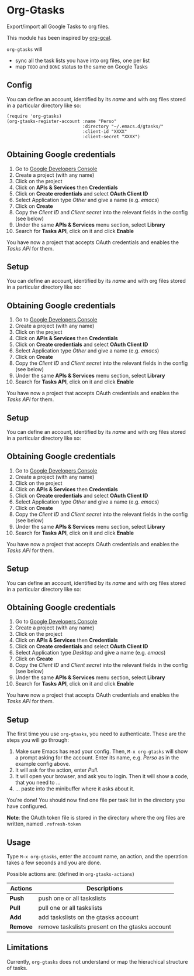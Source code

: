* Org-Gtasks
Export/import all Google Tasks to org files.

This module has been inspired by [[https://github.com/kidd/org-gcal.el][org-gcal]].

=org-gtasks= will
- sync all the task lists you have into org files, one per list
- map =TODO= and =DONE= status to the same on Google Tasks

** Config

You can define an account, identified by its /name/ and with
org files stored in a particular directory like so:

#+begin_src elisp
(require 'org-gtasks)
(org-gtasks-register-account :name "Perso"
                             :directory "~/.emacs.d/gtasks/"
                             :client-id "XXXX"
                             :client-secret "XXXX")
#+end_src

** Obtaining Google credentials

1. Go to [[https://console.developers.google.com/project][Google Developers Console]]
2. Create a project (with any name)
3. Click on the project
4. Click on *APIs & Services* then *Credentials*
5. Click on *Create credentials* and select *OAuth Client ID*
6. Select Application type /Other/ and give a name (e.g. /emacs/)
6. Click on *Create*
7. Copy the /Client ID/ and /Client secret/ into the relevant fields in the config (see below)
8. Under the same *APIs & Services* menu section, select *Library*
9. Search for *Tasks API*, click on it and click *Enable*

You have now a project that accepts OAuth credentials and enables
the /Tasks API/ for them.

** Setup

You can define an account, identified by its /name/ and with
org files stored in a particular directory like so:

** Obtaining Google credentials

1. Go to [[https://console.developers.google.com/project][Google Developers Console]]
2. Create a project (with any name)
3. Click on the project
4. Click on *APIs & Services* then *Credentials*
5. Click on *Create credentials* and select *OAuth Client ID*
6. Select Application type /Other/ and give a name (e.g. /emacs/)
6. Click on *Create*
7. Copy the /Client ID/ and /Client secret/ into the relevant fields in the config (see below)
8. Under the same *APIs & Services* menu section, select *Library*
9. Search for *Tasks API*, click on it and click *Enable*

You have now a project that accepts OAuth credentials and enables
the /Tasks API/ for them.

** Setup

You can define an account, identified by its /name/ and with
org files stored in a particular directory like so:

** Obtaining Google credentials

1. Go to [[https://console.developers.google.com/project][Google Developers Console]]
2. Create a project (with any name)
3. Click on the project
4. Click on *APIs & Services* then *Credentials*
5. Click on *Create credentials* and select *OAuth Client ID*
6. Select Application type /Other/ and give a name (e.g. /emacs/)
6. Click on *Create*
7. Copy the /Client ID/ and /Client secret/ into the relevant fields in the config (see below)
8. Under the same *APIs & Services* menu section, select *Library*
9. Search for *Tasks API*, click on it and click *Enable*

You have now a project that accepts OAuth credentials and enables
the /Tasks API/ for them.

** Setup

You can define an account, identified by its /name/ and with
org files stored in a particular directory like so:

** Obtaining Google credentials

1. Go to [[https://console.developers.google.com/project][Google Developers Console]]
2. Create a project (with any name)
3. Click on the project
4. Click on *APIs & Services* then *Credentials*
5. Click on *Create credentials* and select *OAuth Client ID*
6. Select Application type /Desktop/ and give a name (e.g. /emacs/)
6. Click on *Create*
7. Copy the /Client ID/ and /Client secret/ into the relevant fields in the config (see below)
8. Under the same *APIs & Services* menu section, select *Library*
9. Search for *Tasks API*, click on it and click *Enable*

You have now a project that accepts OAuth credentials and enables
the /Tasks API/ for them.

** Setup

The first time you use ~org-gtasks~, you need to authenticate.
These are the steps you will go through:

1. Make sure Emacs has read your config. Then, ~M-x org-gtasks~
   will show a prompt asking for the account. Enter its name,
   e.g. /Perso/ as in the example config above.
2. It will ask for the action, enter /Pull/.
3. It will open your browser, and ask you to login. Then it will show
   a code, that you need to ...
4. ... paste into the minibuffer where it asks about it.

You're done! You should now find one file per task list in the
directory you have configured.

*Note*: the OAuth token file is stored in the directory where the org
files are written, named =.refresh-token=

** Usage

Type ~M-x org-gtasks~, enter the account name, an action,
and the operation takes a few seconds and you are done.

Possible actions are: (defined in ~org-gtasks-actions~)
| Actions  | Descriptions                                    |
|----------+-------------------------------------------------|
| *Push*   | push one or all taskslists                      |
| *Pull*   | pull one or all taskslists                      |
| *Add*    | add taskslists on the gtasks account            |
| *Remove* | remove taskslists present on the gtasks account |

** Limitations

Currently, ~org-gtasks~ does not understand or map the hierachical structure of tasks.
